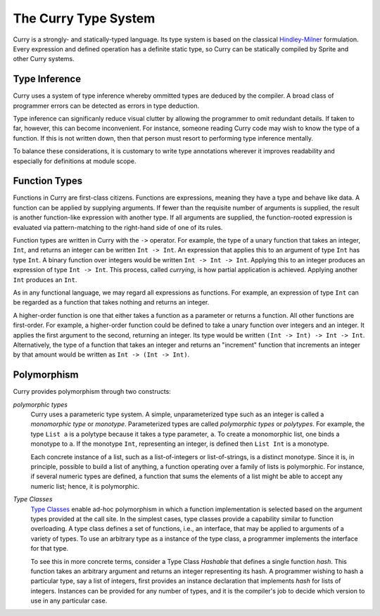 
The Curry Type System
=====================

Curry is a strongly- and statically-typed language.  Its type system is based
on the classical `Hindley-Milner`_ formulation.  Every expression and defined
operation has a definite static type, so Curry can be statically compiled by
Sprite and other Curry systems.


Type Inference
--------------

Curry uses a system of type inference whereby ommitted types are deduced by the
compiler.  A broad class of programmer errors can be detected as errors in type
deduction.

Type inference can significanly reduce visual clutter by allowing the
programmer to omit redundant details.  If taken to far, however, this can
become inconvenient.  For instance, someone reading Curry code may wish to know
the type of a function.  If this is not written down, then that person must
resort to performing type inference mentally.

To balance these considerations, it is customary to write type annotations
wherever it improves readability and especially for definitions at module
scope.


Function Types
--------------

Functions in Curry are first-class citizens.  Functions are expressions,
meaning they have a type and behave like data.  A function can be applied by
supplying arguments.  If fewer than the requisite number of arguments is
supplied, the result is another function-like expression with another type.  If
all arguments are supplied, the function-rooted expression is evaluated via
pattern-matching to the right-hand side of one of its rules.

Function types are written in Curry with the ``->`` operator.  For example, the
type of a unary function that takes an integer, ``Int``, and returns an integer
can be written ``Int -> Int``.  An expression that applies this to an argument
of type ``Int`` has type ``Int``.  A binary function over integers would be
written ``Int -> Int -> Int``.  Applying this to an integer produces an
expression of type ``Int -> Int``.  This process, called `currying`, is how
partial application is achieved.  Applying another ``Int`` produces an ``Int``.

As in any functional language, we may regard all expressions as functions.  For
example, an expression of type ``Int`` can be regarded as a function that takes
nothing and returns an integer.

A higher-order function is one that either takes a function as a parameter or
returns a function.  All other functions are first-order.  For example, a
higher-order function could be defined to take a unary function over integers
and an integer.  It applies the first argument to the second, returning an
integer.  Its type would be written ``(Int -> Int) -> Int -> Int``.
Alternatively, the type of a function that takes an integer and returns an
"increment" function that increments an integer by that amount would be written
as ``Int -> (Int -> Int)``.


Polymorphism
------------

Curry provides polymorphism through two constructs:

`polymorphic types`
    Curry uses a parameteric type system.  A simple, unparameterized type such as
    an integer is called a `monomorphic type` or `monotype`.  Parameterized types
    are called `polymorphic types` or `polytypes`.  For example, the type ``List
    a`` is a polytype because it takes a type parameter, ``a``.  To create a
    monomorphic list, one binds a monotype to ``a``.  If the monotype
    ``Int``, representing an integer, is defined then ``List Int`` is a monotype.

    Each concrete instance of a list, such as a list-of-integers or
    list-of-strings, is a distinct monotype.  Since it is, in principle,
    possible to build a list of anything, a function operating over a family of
    lists is polymorphic.  For instance, if several numeric types are defined,
    a function that sums the elements of a list might be able to accept any
    numeric list; hence, it is polymorphic.

`Type Classes`
    `Type Classes`_ enable ad-hoc polymorphism in which a function
    implementation is selected based on the argument types provided at the call
    site.  In the simplest cases, type classes provide a capability similar to
    function overloading.  A type class defines a set of functions, i.e., an
    interface, that may be applied to arguments of a variety of types.  To use
    an arbitrary type as a instance of the type class, a programmer implements
    the interface for that type.

    To see this in more concrete terms, consider a Type Class `Hashable` that
    defines a single function `hash`.  This function takes an arbitrary
    argument and returns an integer representing its hash.  A programmer
    wishing to hash a particular type, say a list of integers, first provides
    an instance declaration that implements `hash` for lists of integers.
    Instances can be provided for any number of types, and it is the compiler's
    job to decide which version to use in any particular case.

.. _Hindley-Milner: https://en.wikipedia.org/wiki/Hindley%E2%80%93Milner_type_system
.. _Type Classes: https://en.wikipedia.org/wiki/Type_class
